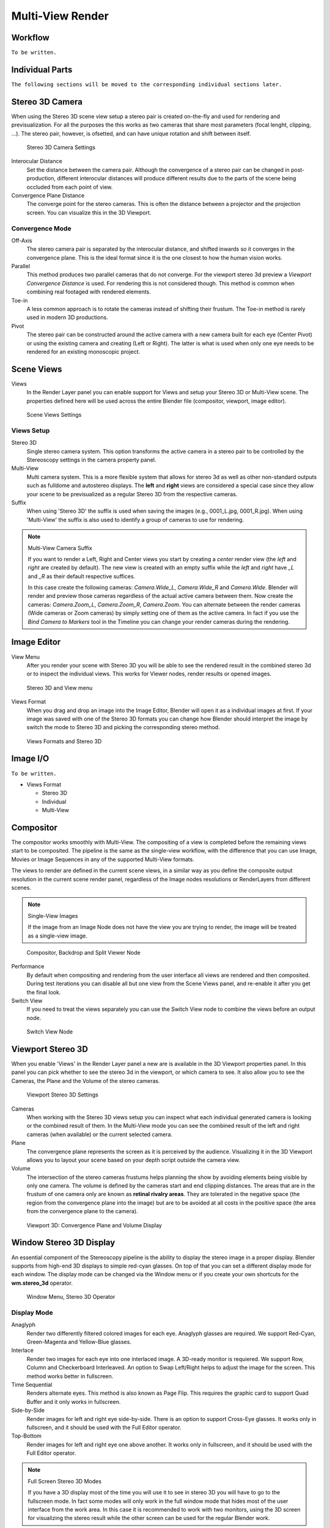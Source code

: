 Multi-View Render
*****************

Workflow
========
``To be written.``

Individual Parts
================

``The following sections will be moved to the corresponding individual sections later.``

Stereo 3D Camera
================

When using the Stereo 3D scene view setup a stereo pair is created on-the-fly and used for rendering and previsualization. For all the purposes the this works as two cameras that share most parameters (focal lenght, clipping, ...). The stereo pair, however, is ofsetted, and can have unique rotation and shift between itself.

.. figure:: /images/Manual_multiview_camera.png
   :width: 805px
   :figwidth: 402px

   Stereo 3D Camera Settings

Interocular Distance
  Set the distance between the camera pair. Although the convergence of a stereo pair can be changed in post-production, different interocular distances will produce different results due to the parts of the scene being occluded from each point of view.

Convergence Plane Distance
  The converge point for the stereo cameras. This is often the distance between a projector and the projection screen. You can visualize this in the 3D Viewport.

Convergence Mode
----------------

Off-Axis
  The stereo camera pair is separated by the interocular distance, and shifted inwards so it converges in the convergence plane. This is the ideal format since it is the one closest to how the human vision works.

Parallel
  This method produces two parallel cameras that do not converge. For the viewport stereo 3d preview a *Viewport Convergence Distance* is used. For rendering this is not considered though. This method is common when combining real footaged with rendered elements.

Toe-in
  A less common approach is to rotate the cameras instead of shifting their frustum. The Toe-in method is rarely used in modern 3D productions.

Pivot
  The stereo pair can be constructed around the active camera with a new camera built for each eye (Center Pivot) or using the existing camera and creating (Left or Right). The latter is what is used when only one eye needs to be rendered for an existing monoscopic project.

Scene Views
===========

Views
  In the Render Layer panel you can enable support for Views and setup your Stereo 3D or Multi-View scene. The properties defined here will be used across the entire Blender file (compositor, viewport, image editor).

.. figure:: /images/Manual_multiview_scene.png
   :width: 484px
   :figwidth: 300px

   Scene Views Settings


Views Setup
-----------

Stereo 3D
  Single stereo camera system. This option transforms the active camera in a stereo pair to be controlled by the Stereoscopy settings in the camera property panel.

Multi-View
  Multi camera system. This is a more flexible system that allows for stereo 3d as well as other non-standard outputs such as fulldome and autostereo displays. The **left** and **right** views are considered a special case since they allow your scene to be previsualized as a regular Stereo 3D from the respective cameras.

Suffix
  When using 'Stereo 3D' the suffix is used when saving the images (e.g., 0001_L.jpg, 0001_R.jpg). When using 'Multi-View' the suffix is also used to identify a group of cameras to use for rendering.

.. note:: Multi-View Camera Suffix

  If you want to render a Left, Right and Center views you start by creating a *center* render view (the *left* and *right* are created by default). The new view is created with an empty suffix while the *left* and *right* have *_L* and *_R* as their default respective suffices.

  In this case create the following cameras: *Camera.Wide_L*, *Camera.Wide_R* and *Camera.Wide*. Blender will render and preview those cameras regardless of the actual active camera between them. Now create the cameras: *Camera.Zoom_L*, *Camera.Zoom_R*, *Camera.Zoom*. You can alternate between the render cameras (Wide cameras or Zoom cameras) by simply setting one of them as the active camera. In fact if you use the *Bind Camera to Markers* tool in the Timeline you can change your render cameras during the rendering.

Image Editor
============

View Menu
  After you render your scene with Stereo 3D you will be able to see the rendered result in the combined stereo 3d or to inspect the individual views. This works for Viewer nodes, render results or opened images.

.. figure:: /images/Manual_multiview_image_editor_header.png
   :width: 1225px
   :figwidth: 700px

   Stereo 3D and View menu

Views Format
  When you drag and drop an image into the Image Editor, Blender will open it as a individual images at first. If your image was saved with one of the Stereo 3D formats you can change how Blender should interpret the image by switch the mode to Stereo 3D and picking the corresponding stereo method.

.. figure:: /images/Manual_multiview_image_editor_stereo_3d.png
   :width: 494px
   :figwidth: 300px

   Views Formats and Stereo 3D


Image I/O
=========
``To be written.``

- Views Format

  - Stereo 3D
  - Individual
  - Multi-View

Compositor
==========
The compositor works smoothly with Multi-View. The compositing of a view is completed before the remaining views start to be composited. The pipeline is the same as the single-view workflow, with the difference that you can use Image, Movies or Image Sequences in any of the supported Multi-View formats.

The views to render are defined in the current scene views, in a similar way as you define the composite output resolution in the current scene render panel, regardless of the Image nodes resolutions or RenderLayers from different scenes.

.. note:: Single-View Images

  If the image from an Image Node does not have the view you are trying to render, the image will be treated as a single-view image.

.. figure:: /images/Manual_multiview_compositor.png
   :width: 1717px
   :figwidth: 700px

   Compositor, Backdrop and Split Viewer Node

Performance
  By default when compositing and rendering from the user interface all views are rendered and then composited. During test iterations you can disable all but one view from the Scene Views panel, and re-enable it after you get the final look.

Switch View
  If you need to treat the views separately you can use the Switch View node to combine the views before an output node.

.. figure:: /images/Manual_multiview_compositor_switch_view.png
   :width: 338px
   :figwidth: 220px

   Switch View Node

Viewport Stereo 3D
==================

When you enable 'Views' in the Render Layer panel a new are is available in the 3D Viewport properties panel. In this panel you can pick whether to see the stereo 3d in the viewport, or which camera to see. It also allow you to see the Cameras, the Plane and the Volume of the stereo cameras.

.. figure:: /images/Manual_multiview_viewport_settings.png
  :width: 407px
  :figwidth: 250px

  Viewport Stereo 3D Settings


Cameras
  When working with the Stereo 3D views setup you can inspect what each individual generated camera is looking or the combined result of them. In the Multi-View mode you can see the combined result of the left and right cameras (when available) or the current selected camera.

Plane
  The convergence plane represents the screen as it is perceived by the audience. Visualizing it in the 3D Viewport allows you to layout your scene based on your depth script outside the camera view.

Volume
  The intersection of the stereo cameras frustums helps planning the show by avoiding elements being visible by only one camera. The volume is defined by the cameras start and end clipping distances. The areas that are in the frustum of one camera only are known as **retinal rivalry areas**. They are tolerated in the negative space (the region from the convergence plane into the image) but are to be avoided at all costs in the positive space (the area from the convergence plane to the camera).

.. figure:: /images/Manual_multiview_volume.png
   :width: 538px
   :figwidth: 402px

   Viewport 3D: Convergence Plane and Volume Display


Window Stereo 3D Display
========================

An essential component of the Stereoscopy pipeline is the ability to display the stereo image in a proper display. Blender supports from high-end 3D displays to simple red-cyan glasses. On top of that you can set a different display mode for each window. The display mode can be changed via the Window menu or if you create your own shortcuts for the **wm.stereo_3d** operator.

.. figure:: /images/Manual_multiview_window_stereo_3d.png
   :width: 642px
   :figwidth: 642px

   Window Menu, Stereo 3D Operator


Display Mode
------------

Anaglyph
  Render two differently filtered colored images for each eye. Anaglyph glasses are required. We support Red-Cyan, Green-Magenta and Yellow-Blue glasses.


Interlace
  Render two images for each eye into one interlaced image. A 3D-ready monitor is requiered. We support Row, Column and Checkerboard Interleaved. An option to Swap Left/Right helps to adjust the image for the screen. This method works better in fullscreen.

Time Sequential
  Renders alternate eyes. This method is also known as Page Flip. This requires the graphic card to support Quad Buffer and it only works in fullscreen.

Side-by-Side
  Render images for left and right eye side-by-side. There is an option to support Cross-Eye glasses. It works only in fullscreen, and it should be used with the Full Editor operator.

Top-Bottom
  Render images for left and right eye one above another. It works only in fullscreen, and it should be used with the Full Editor operator.

.. note:: Full Screen Stereo 3D Modes

  If you have a 3D display most of the time you will use it to see in stereo 3D you will have to go to the fullscreen mode. In fact some modes will only work in the full window mode that hides most of the user interface from the work area. In this case it is recommended to work with two monitors, using the 3D screen for visualizing the stereo result while the other screen can be used for the regular Blender work.

